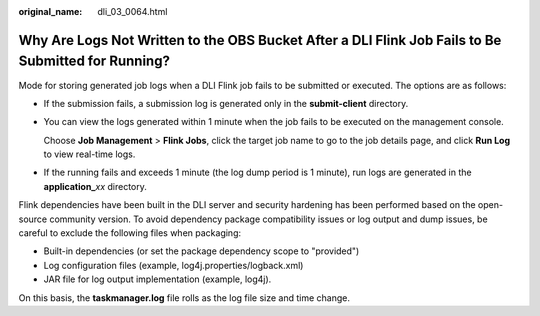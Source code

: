 :original_name: dli_03_0064.html

.. _dli_03_0064:

Why Are Logs Not Written to the OBS Bucket After a DLI Flink Job Fails to Be Submitted for Running?
===================================================================================================

Mode for storing generated job logs when a DLI Flink job fails to be submitted or executed. The options are as follows:

-  If the submission fails, a submission log is generated only in the **submit-client** directory.

-  You can view the logs generated within 1 minute when the job fails to be executed on the management console.

   Choose **Job Management** > **Flink Jobs**, click the target job name to go to the job details page, and click **Run Log** to view real-time logs.

-  If the running fails and exceeds 1 minute (the log dump period is 1 minute), run logs are generated in the **application\_**\ *xx* directory.

Flink dependencies have been built in the DLI server and security hardening has been performed based on the open-source community version. To avoid dependency package compatibility issues or log output and dump issues, be careful to exclude the following files when packaging:

-  Built-in dependencies (or set the package dependency scope to "provided")
-  Log configuration files (example, log4j.properties/logback.xml)
-  JAR file for log output implementation (example, log4j).

On this basis, the **taskmanager.log** file rolls as the log file size and time change.

